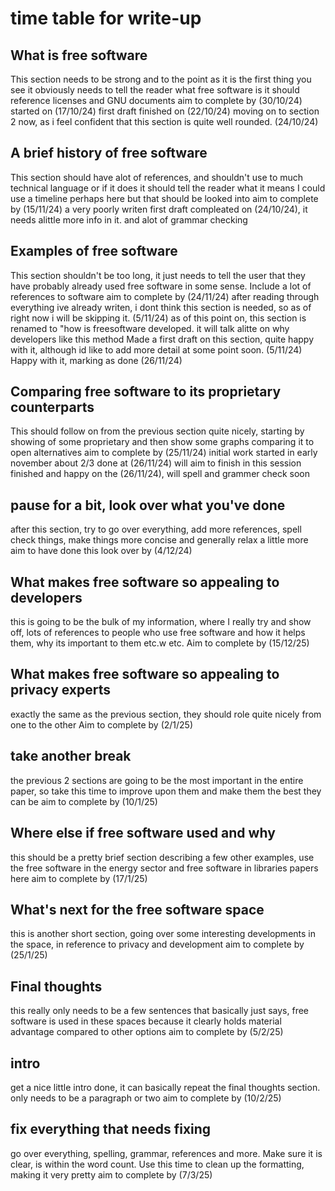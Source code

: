 * time table for write-up
** What is free software 
   This section needs to be strong and to the point as it is the first thing you see
   it obviously needs to tell the reader what free software is
   it should reference licenses and GNU documents
   aim to complete by
   (30/10/24)
   started on (17/10/24)
   first draft finished on (22/10/24)
   moving on to section 2 now, as i feel confident that this section is quite well rounded. (24/10/24)
** A brief history of free software
   This section should have alot of references, and shouldn't use to much technical language or if
   it does it should tell the reader what it means
   I could use a timeline perhaps here but that should be looked into
   aim to complete by
   (15/11/24)
   a very poorly writen first draft compleated on (24/10/24), it needs alittle more info in it. and
   alot of grammar checking
** Examples of free software
   This section shouldn't be too long, it just needs to tell the user that they have probably 
   already used free software in some sense. Include a lot of references to software
   aim to complete by
   (24/11/24)
   after reading through everything ive already writen, i dont think this section is needed, so as
   of right now i will be skipping it. (5/11/24)
   as of this point on, this section is renamed to "how is freesoftware developed. it will talk alitte
   on why developers like this method
   Made a first draft on this section, quite happy with it, although id like to add more detail at some
   point soon. (5/11/24)
   Happy with it, marking as done (26/11/24)
** Comparing free software to its proprietary counterparts
   This should follow on from the previous section quite nicely, starting by showing of some 
   proprietary and then show some graphs comparing it to open alternatives
   aim to complete by
   (25/11/24)
   initial work started in early november
   about 2/3 done at (26/11/24) will aim to finish in this session
   finished and happy on the (26/11/24), will spell and grammer check soon

** pause for a bit, look over what you've done
   after this section, try to go over everything, add more references, spell check things, make 
   things more concise and generally relax a little more
   aim to have done this look over by
   (4/12/24) 
** What makes free software so appealing to developers
   this is going to be the bulk of my information, where I really try and show off, lots of 
   references to people who use free software and how it helps them, why its important to them
   etc.w etc.
   Aim to complete by
   (15/12/25)
** What makes free software so appealing to privacy experts
   exactly the same as the previous section, they should role quite nicely from one to the other
   Aim to complete by
   (2/1/25)
** take another break
   the previous 2 sections are going to be the most important in the entire paper, so take this 
   time to improve upon them and make them the best they can be
   aim to complete by
   (10/1/25)
** Where else if free software used and why
   this should be a pretty brief section describing a few other examples, use the free software in
   the energy sector and free software in libraries papers here
   aim to complete by
   (17/1/25)
** What's next for the free software space
   this is another short section, going over some interesting developments in the space, in
   reference to privacy and development
   aim to complete by
   (25/1/25)
** Final thoughts
   this really only needs to be a few sentences that basically just says, free software is used
   in these spaces because it clearly holds material advantage compared to other options
   aim to complete by
   (5/2/25)
** intro
   get a nice little intro done, it can basically repeat the final thoughts section.
   only needs to be a paragraph or two
   aim to complete by
   (10/2/25)
** fix everything that needs fixing
   go over everything, spelling, grammar, references and more. Make sure it is clear, is within
   the word count. Use this time to clean up the formatting, making it very pretty
   aim to complete by
   (7/3/25)

